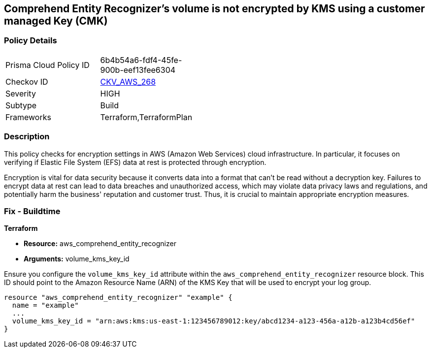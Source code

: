 
== Comprehend Entity Recognizer's volume is not encrypted by KMS using a customer managed Key (CMK)

=== Policy Details

[width=45%]
[cols="1,1"]
|===
|Prisma Cloud Policy ID
| 6b4b54a6-fdf4-45fe-900b-eef13fee6304

|Checkov ID
| https://github.com/bridgecrewio/checkov/blob/main/checkov/terraform/checks/resource/aws/ComprehendEntityRecognizerVolumeUsesCMK.py[CKV_AWS_268]

|Severity
|HIGH

|Subtype
|Build

|Frameworks
|Terraform,TerraformPlan

|===

=== Description

This policy checks for encryption settings in AWS (Amazon Web Services) cloud infrastructure. In particular, it focuses on verifying if Elastic File System (EFS) data at rest is protected through encryption. 

Encryption is vital for data security because it converts data into a format that can't be read without a decryption key. Failures to encrypt data at rest can lead to data breaches and unauthorized access, which may violate data privacy laws and regulations, and potentially harm the business' reputation and customer trust. Thus, it is crucial to maintain appropriate encryption measures.

=== Fix - Buildtime

*Terraform*

* *Resource:* aws_comprehend_entity_recognizer
* *Arguments:* volume_kms_key_id

Ensure you configure the `volume_kms_key_id` attribute within the `aws_comprehend_entity_recognizer` resource block. This ID should point to the Amazon Resource Name (ARN) of the KMS Key that will be used to encrypt your log group.

[source,go]
----
resource "aws_comprehend_entity_recognizer" "example" {
  name = "example"
  ...
  volume_kms_key_id = "arn:aws:kms:us-east-1:123456789012:key/abcd1234-a123-456a-a12b-a123b4cd56ef"
}
----

